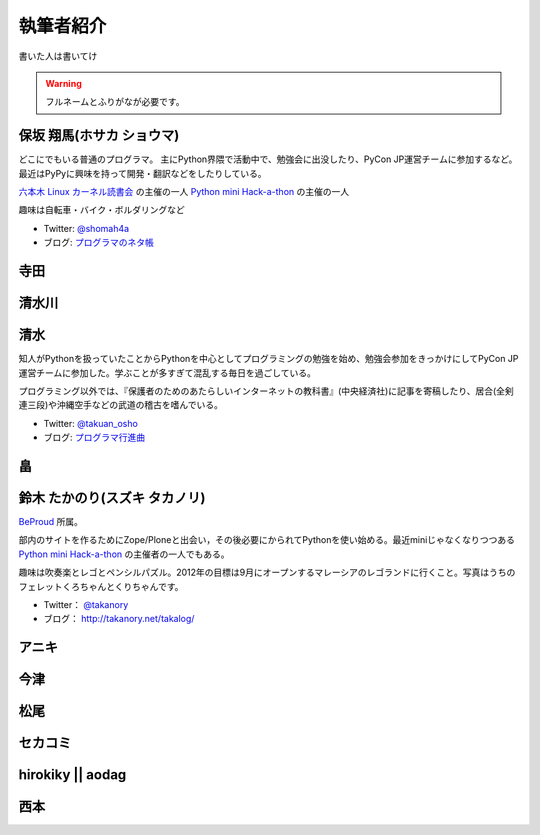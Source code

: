 ============
 執筆者紹介
============

書いた人は書いてけ

.. warning::

   フルネームとふりがなが必要です。

保坂 翔馬(ホサカ ショウマ)
==========================

.. image:: http://a0.twimg.com/profile_images/1696612659/bike.jpg

どこにでもいる普通のプログラマ。
主にPython界隈で活動中で、勉強会に出没したり、PyCon JP運営チームに参加するなど。
最近はPyPyに興味を持って開発・翻訳などをしたりしている。

`六本木 Linux カーネル読書会 <http://connpass.com/series/134/>`_ の主催の一人
`Python mini Hack-a-thon <http://connpass.com/series/14/>`_ の主催の一人

趣味は自転車・バイク・ボルダリングなど

- Twitter: `@shomah4a <http://twitter.com/shomah4a>`_
- ブログ: `プログラマのネタ帳 <http://d.hatena.ne.jp/shomah4a>`_

寺田
====

清水川
======

清水
====
.. image:: https://twimg0-a.akamaihd.net/profile_images/634838871/twitterProfilePhoto.jpg

知人がPythonを扱っていたことからPythonを中心としてプログラミングの勉強を始め、勉強会参加をきっかけにしてPyCon JP運営チームに参加した。学ぶことが多すぎて混乱する毎日を過ごしている。

プログラミング以外では、『保護者のためのあたらしいインターネットの教科書』(中央経済社)に記事を寄稿したり、居合(全剣連三段)や沖縄空手などの武道の稽古を嗜んでいる。

- Twitter: `@takuan_osho <https://twitter.com/takuan_osho>`_
- ブログ: `プログラマ行進曲 <http://d.hatena.ne.jp/kutakutatriangle/>`_

畠
===

鈴木 たかのり(スズキ タカノリ)
==============================
.. image:: https://si0.twimg.com/profile_images/192722095/kurokuri_reasonably_small.jpg

`BeProud <http://www.beproud.jp/>`_ 所属。

部内のサイトを作るためにZope/Ploneと出会い，その後必要にかられてPythonを使い始める。最近miniじゃなくなりつつある
`Python mini Hack-a-thon <http://connpass.com/series/14/>`_
の主催者の一人でもある。

趣味は吹奏楽とレゴとペンシルパズル。2012年の目標は9月にオープンするマレーシアのレゴランドに行くこと。写真はうちのフェレットくろちゃんとくりちゃんです。

- Twitter： `@takanory <https://twitter.com/takanory>`_
- ブログ： http://takanory.net/takalog/

アニキ
======

今津
====

松尾
====

セカコミ
========

hirokiky || aodag
=================

西本
====



